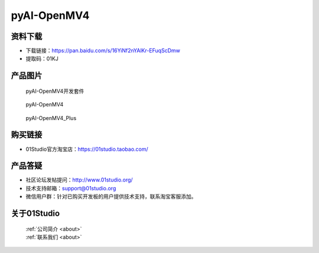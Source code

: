 
pyAI-OpenMV4
======================

资料下载
------------
- 下载链接：https://pan.baidu.com/s/16YiNf2nYAlKr-EFuqScDmw
- 提取码：01KJ 

产品图片
------------

.. figure:: media/pyAI-OpenMV4_kits.png

  pyAI-OpenMV4开发套件
  
.. figure:: media/pyAI-OpenMV4.jpg
   
  pyAI-OpenMV4

.. figure:: media/pyAI-OpenMV4_Plus.jpg
   
  pyAI-OpenMV4_Plus


购买链接
------------
- 01Studio官方淘宝店：https://01studio.taobao.com/


产品答疑
-------------
- 社区论坛发帖提问：http://www.01studio.org/ 
- 技术支持邮箱：support@01studio.org
- 微信用户群：针对已购买开发板的用户提供技术支持，联系淘宝客服添加。


关于01Studio
--------------

  | :ref:`公司简介 <about>`  
  | :ref:`联系我们 <about>`
